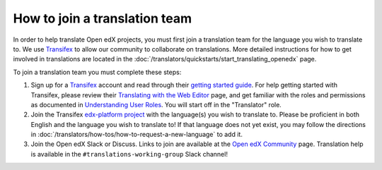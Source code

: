 How to join a translation team
##############################

In order to help translate Open edX projects, you must first join a translation team
for the language you wish to translate to. We use `Transifex`_ to allow our community
to collaborate on translations. More detailed instructions for how to get involved in
translations are located in the
:doc:`/translators/quickstarts/start_translating_openedx` page.

To join a translation team you must complete these steps:

#. Sign up for a `Transifex`_ account and read through their `getting
   started guide`_. For help getting started with Transifex, please review their
   `Translating with the Web Editor`_ page, and get familiar with the roles and permissions
   as documented in `Understanding User Roles`_. You will start off in the "Translator"
   role.
#. Join the Transifex `edx-platform project`_ with the language(s) you wish
   to translate to. Please be proficient in both English and the language you wish to
   translate to! If that language does not yet exist, you may follow the directions
   in :doc:`/translators/how-tos/how-to-request-a-new-language` to add it.
#. Join the Open edX Slack or Discuss. Links to join are available at the
   `Open edX Community`_ page. Translation help is available in the
   ``#translations-working-group`` Slack channel!

.. _Transifex: https://www.transifex.com/signup/
.. _getting   started guide: https://docs.transifex.com/getting-started-1/translators
.. _Translating with the Web Editor: https://docs.transifex.com/translation/translating-with-the-web-editor
.. _edx-platform project: https://explore.transifex.com/open-edx/edx-platform/
.. _Open edX Community: https://openedx.org/community/connect/
.. _Understanding User Roles: https://docs.transifex.com/teams/understanding-user-roles
